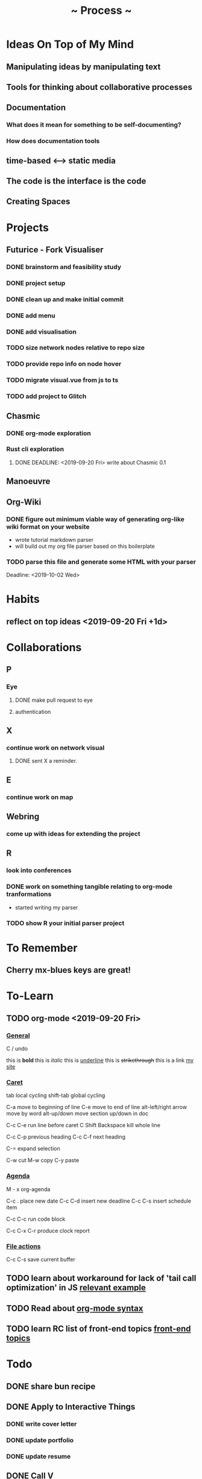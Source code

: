 #+TITLE: ~ Process ~

* Ideas On Top of My Mind
** Manipulating ideas by manipulating text
** Tools for thinking about collaborative processes
** Documentation
*** What does it mean for something to be self-documenting?
*** How does documentation tools
** time-based <--> static media 
** The code is the interface is the code
** Creating Spaces
* Projects
** Futurice - Fork Visualiser
*** DONE brainstorm and feasibility study
    :LOGBOOK:
    CLOCK: [2019-09-19 Thu 10:40]--[2019-09-19 Thu 11:27] =>  0:47
    :END:
*** DONE project setup
    :LOGBOOK:
    CLOCK: [2019-09-19 Thu 12:26]--[2019-09-19 Thu 13:31] =>  1:05
    :END:
*** DONE clean up and make initial commit
    :LOGBOOK:
    CLOCK: [2019-09-21 Sat 09:18]--[2019-09-21 Sat 09:40] =>  0:22
    :END:
*** DONE add menu 
    :LOGBOOK:
    CLOCK: [2019-09-21 Sat 10:30]--[2019-09-21 Sat 10:43] =>  0:13
    CLOCK: [2019-09-21 Sat 09:40]--[2019-09-21 Sat 10:24] =>  0:44
    :END:
*** DONE add visualisation
    :LOGBOOK:
    CLOCK: [2019-09-21 Sat 10:51]--[2019-09-21 Sat 13:10] =>  2:19
    :END:
*** TODO size network nodes relative to repo size
*** TODO provide repo info on node hover
*** TODO migrate visual.vue from js to ts
*** TODO add project to Glitch 
    DEADLINE: <2019-09-25 Wed>
    :LOGBOOK:
    CLOCK: [2019-09-25 Wed 14:13]--[2019-09-25 Wed 15:35] =>  1:22
    :END:
** Chasmic
*** DONE org-mode exploration
    SCHEDULED: <2019-09-21 Sat>

*** Rust cli exploration
**** DONE DEADLINE: <2019-09-20 Fri> write about Chasmic 0.1
** Manoeuvre
** Org-Wiki
*** DONE figure out minimum viable way of generating org-like wiki format on your website
    DEADLINE: <2019-09-29 Sun>
    - wrote tutorial markdown parser
    - will build out my org file parser based on this boilerplate
*** TODO parse this file and generate some HTML with your parser
    Deadline: <2019-10-02 Wed>
* Habits
** reflect on top ideas   <2019-09-20 Fri +1d>
* Collaborations
** P
*** Eye
**** DONE make pull request to eye
    DEADLINE: <2019-09-21 Sat>
    :LOGBOOK:
    CLOCK: [2019-09-21 Sat 17:11]--[2019-09-21 Sat 18:24] =>  1:13
    CLOCK: [2019-09-21 Sat 16:26]--[2019-09-21 Sat 16:58] =>  0:32
    :END:
**** authentication
    :LOGBOOK:
     CLOCK: [2019-09-29 Sun 18:17]--[2019-09-29 Sun 19:35] =>  1:18
     CLOCK: [2019-09-27 Fri 10:46]--[2019-09-27 Fri 11:23] =>  0:37
     CLOCK: [2019-09-27 Fri 09:49]--[2019-09-27 Fri 10:16] =>  0:27
     :END:
** X
*** continue work on network visual
SCHEDULED: <2019-09-27 Fri>
**** DONE sent X a reminder.
** E
*** continue work on map 
    SCHEDULED: <2019-09-24 Tue>
** Webring
*** come up with ideas for extending the project 
    SCHEDULED: <2019-09-30 Mon>
** R
*** look into conferences
    SCHEDULED: <2019-10-06 Sun>
*** DONE work on something tangible relating to org-mode tranformations
    SCHEDULED: <2019-09-29 Sun>
    - started writing my parser
*** TODO show R your initial parser project
    SCHEDULED: <2019-10-03 Thu>
* To Remember
** Cherry mx-blues keys are great!
* To-Learn
** TODO org-mode <2019-09-20 Fri>
*** _General_

C / undo

this is *bold*
this is /italic/
this is _underline_
this is +strikethrough+
this is a link [[http://jskjott.com][my site]]

*** _Caret_

tab local cycling
shift-tab global cycling

C-a move to beginning of line
C-e move to end of line
alt-left/right arrow move by word
alt-up/down move section up/down in doc

C-c C-e run line before caret
C Shift Backspace kill whole line

C-c C-p previous heading
C-c C-f next heading

C-= expand selection

C-w cut
M-w copy
C-y paste

*** _Agenda_

M - x org-agenda

C-c . place new date
C-c C-d insert new deadline
C-c C-s insert schedule item

C-c C-c run code block

C-c C-x C-r produce clock report

*** _File actions_

C-c C-s save current buffer

** TODO learn about workaround for lack of 'tail call optimization' in JS [[https://gist.github.com/Gozala/1697037][relevant example]]
   DEADLINE: <2019-09-24 Tue>
** TODO Read about [[https://orgmode.org/worg/dev/org-syntax.html][org-mode syntax]] 
   SCHEDULED: <2019-09-26 Thu>
** TODO learn RC list of front-end topics [[https://github.com/recursecenter/wiki/wiki/Interview-Prep:-Front-End-Topics][front-end topics]] 
   SCHEDULED: <2019-09-25 Wed>
   :LOGBOOK:
   CLOCK: [2019-09-27 Fri 11:35]--[2019-09-27 Fri 11:41] =>  0:06
   :END:
* Todo
** DONE share bun recipe
** DONE Apply to Interactive Things 
   DEADLINE: <2019-09-22 Sun>
*** DONE write cover letter
*** DONE update portfolio
    :LOGBOOK:
    CLOCK: [2019-09-22 Sun 17:10]--[2019-09-22 Sun 17:54] =>  0:44
    CLOCK: [2019-09-22 Sun 13:16]--[2019-09-22 Sun 14:44] =>  1:28
    :END:
*** DONE update resume
    :LOGBOOK:
    CLOCK: [2019-09-23 Mon 23:55]--[2019-09-24 Tue 00:16] =>  0:21
    :END:
** DONE Call V
   DEADLINE: <2019-09-25 Wed>
** TODO apply to [[http://webresidencies-solitude-zkm.com/][solitude and ZKM]] web residency
   DEADLINE: <2019-10-18 Fri>
** TODO create _Modes of Text_
*** Haggai's book is a treasure throve for getting started!
*** 'Early writing provides the reader with conspicuous help for situating himself imaginatively.' - Orality and Literacy
** TODO put process on jskjott
* Ideas
** building two scaffolds next to each other:  
*** one scaffold is the systems which enable expressionthe other 
*** the other the actual pieces of media and imagining
